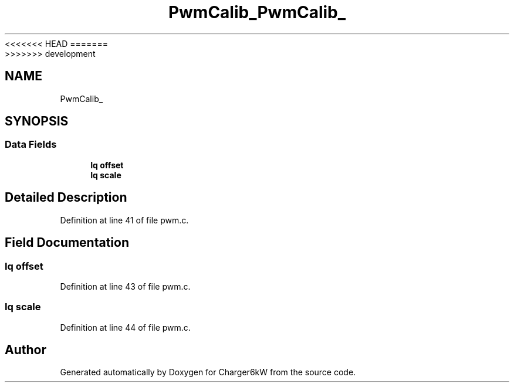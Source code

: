 <<<<<<< HEAD
.TH "PwmCalib_" 3 "Sun Nov 29 2020" "Version 9" "Charger6kW" \" -*- nroff -*-
=======
.TH "PwmCalib_" 3 "Mon Nov 30 2020" "Version 9" "Charger6kW" \" -*- nroff -*-
>>>>>>> development
.ad l
.nh
.SH NAME
PwmCalib_
.SH SYNOPSIS
.br
.PP
.SS "Data Fields"

.in +1c
.ti -1c
.RI "\fBIq\fP \fBoffset\fP"
.br
.ti -1c
.RI "\fBIq\fP \fBscale\fP"
.br
.in -1c
.SH "Detailed Description"
.PP 
Definition at line 41 of file pwm\&.c\&.
.SH "Field Documentation"
.PP 
.SS "\fBIq\fP offset"

.PP
Definition at line 43 of file pwm\&.c\&.
.SS "\fBIq\fP scale"

.PP
Definition at line 44 of file pwm\&.c\&.

.SH "Author"
.PP 
Generated automatically by Doxygen for Charger6kW from the source code\&.
